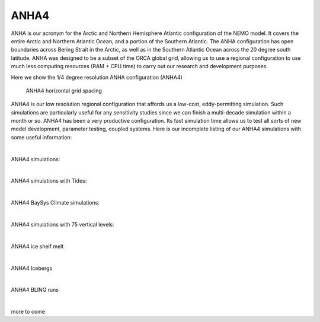 ANHA4
=====

ANHA is our acronym for the Arctic and Northern Hemisphere Atlantic configuration of the NEMO model. It covers the entire Arctic and Northern Atlantic Ocean, and a portion of the Southern Atlantic. The ANHA configuration has open boundaries across Bering Strait in the Arctic, as well as in the Southern Atlantic Ocean across the 20 degree south latitude. ANHA was designed to be a subset of the ORCA global grid, allowing us to use a regional configuration to use much less computing resources (RAM + CPU time) to carry out our research and development purposes.

Here we show the 1/4 degree resolution ANHA configuration (ANHA4)

.. figure:: ./ANHA4_horzgrid.png

   ANHA4 horizontal grid spacing

ANHA4 is our low resolution regional configuration that affords us a low-cost, eddy-permitting simulation. Such simulations are particularly useful for any sensitivity studies since we can finish a multi-decade simulation within a month or so. ANHA4 has been a very productive configuration. Its fast simulation time allows us to test all sorts of new model development, parameter testing, coupled systems. Here is our incomplete listing of our ANHA4 simulations with some useful information:
 
|
ANHA4 simulations:

.. raw:: html

   <iframe width="740" height="500" src="https://docs.google.com/spreadsheets/d/e/2PACX-1vRpBSqIbq8np8TladN9wRxKWaZDGLDfttz7oBASybI6lD-E0Kg_hXdQAWqfVic91WVjlqhR0qUvqQR8/pubhtml?gid=0&amp;single=true&amp;widget=true&amp;headers=false"></iframe>

|

ANHA4 simulations with Tides:

.. raw:: html

   <iframe width="740" height="500" src="https://docs.google.com/spreadsheets/d/e/2PACX-1vRpBSqIbq8np8TladN9wRxKWaZDGLDfttz7oBASybI6lD-E0Kg_hXdQAWqfVic91WVjlqhR0qUvqQR8/pubhtml?gid=1612333202&amp;single=true&amp;widget=true&amp;headers=false"></iframe>
   
|   
ANHA4 BaySys Climate simulations:

.. raw:: html

   <iframe width="740" height="500" src="https://docs.google.com/spreadsheets/d/e/2PACX-1vRpBSqIbq8np8TladN9wRxKWaZDGLDfttz7oBASybI6lD-E0Kg_hXdQAWqfVic91WVjlqhR0qUvqQR8/pubhtml?gid=239993208&amp;single=true&amp;widget=true&amp;headers=false"></iframe>
   
|
ANHA4 simulations with 75 vertical levels:

.. raw:: html

   <iframe width="740" height="500" src="https://docs.google.com/spreadsheets/d/e/2PACX-1vRpBSqIbq8np8TladN9wRxKWaZDGLDfttz7oBASybI6lD-E0Kg_hXdQAWqfVic91WVjlqhR0qUvqQR8/pubhtml?gid=1661009051&amp;single=true&amp;widget=true&amp;headers=false"></iframe>
   
|
ANHA4 ice shelf melt

.. raw:: html

   <iframe width="740" height="500" src="https://docs.google.com/spreadsheets/d/e/2PACX-1vRpBSqIbq8np8TladN9wRxKWaZDGLDfttz7oBASybI6lD-E0Kg_hXdQAWqfVic91WVjlqhR0qUvqQR8/pubhtml?gid=1346136275&amp;single=true&amp;widget=true&amp;headers=false"></iframe>

|
ANHA4 Icebergs

.. raw:: html

   <iframe width="740" height="500" src="https://docs.google.com/spreadsheets/d/e/2PACX-1vRpBSqIbq8np8TladN9wRxKWaZDGLDfttz7oBASybI6lD-E0Kg_hXdQAWqfVic91WVjlqhR0qUvqQR8/pubhtml?gid=1055545507&amp;single=true&amp;widget=true&amp;headers=false"></iframe>
   
|
ANHA4 BLING runs

.. raw:: html

   <ifram width="740" height="500" src="https://docs.google.com/spreadsheets/d/e/2PACX-1vRpBSqIbq8np8TladN9wRxKWaZDGLDfttz7oBASybI6lD-E0Kg_hXdQAWqfVic91WVjlqhR0qUvqQR8/pubhtml?gid=1437688163&amp;single=true&amp;widget=true&amp;headers=false"></iframe>
   
|

more to come

   
